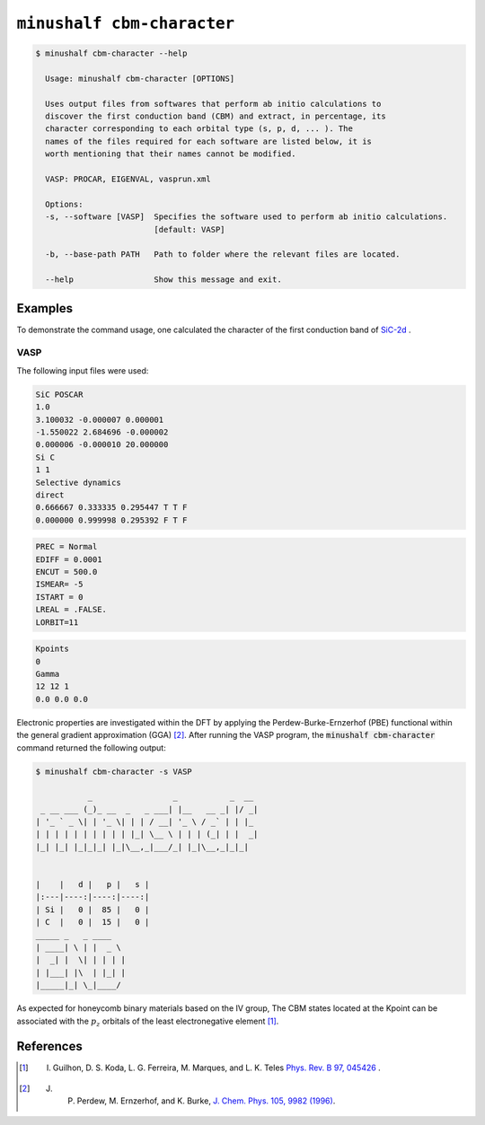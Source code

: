 ************************************************
``minushalf cbm-character``
************************************************

.. code-block:: console

    $ minushalf cbm-character --help                     
      
      Usage: minushalf cbm-character [OPTIONS]

      Uses output files from softwares that perform ab initio calculations to
      discover the first conduction band (CBM) and extract, in percentage, its
      character corresponding to each orbital type (s, p, d, ... ). The
      names of the files required for each software are listed below, it is
      worth mentioning that their names cannot be modified.

      VASP: PROCAR, EIGENVAL, vasprun.xml

      Options:
      -s, --software [VASP]  Specifies the software used to perform ab initio calculations.
                             [default: VASP]

      -b, --base-path PATH   Path to folder where the relevant files are located.

      --help                 Show this message and exit.

Examples
***************

To demonstrate the command usage, one calculated the character of the first conduction band of `SiC-2d <http://www.2dmatpedia.org/2dmaterials/doc/2dm-2686>`_ .



**VASP**
#######################

The following input files were used: 

.. code-block:: xml
    
        SiC POSCAR
        1.0
        3.100032 -0.000007 0.000001
        -1.550022 2.684696 -0.000002
        0.000006 -0.000010 20.000000
        Si C
        1 1
        Selective dynamics
        direct
        0.666667 0.333335 0.295447 T T F
        0.000000 0.999998 0.295392 F T F

       
.. code-block:: xml
        
        PREC = Normal
        EDIFF = 0.0001
        ENCUT = 500.0
        ISMEAR= -5
        ISTART = 0
        LREAL = .FALSE.
        LORBIT=11
    
.. code-block:: xml

       Kpoints 
       0
       Gamma
       12 12 1
       0.0 0.0 0.0

    
Electronic properties are investigated within the DFT by applying the Perdew-Burke-Ernzerhof (PBE) functional within the general
gradient approximation (GGA) [2]_. After running the VASP program, the :code:`minushalf cbm-character` command returned the following output: 

.. code-block:: console

        $ minushalf cbm-character -s VASP

                   _                 _           _  __ 
         _ __ ___ (_)_ __  _   _ ___| |__   __ _| |/ _|
        | '_ ` _ \| | '_ \| | | / __| '_ \ / _` | | |_ 
        | | | | | | | | | | |_| \__ \ | | | (_| | |  _|
        |_| |_| |_|_|_| |_|\__,_|___/_| |_|\__,_|_|_|  
                                               

        |    |   d |   p |   s |
        |:---|----:|----:|----:|
        | Si |   0 |  85 |   0 |
        | C  |   0 |  15 |   0 |
        _____ _   _ ____  
        | ____| \ | |  _ \ 
        |  _| |  \| | | | |
        | |___| |\  | |_| |
        |_____|_| \_|____/ 
                   
    
As expected for honeycomb binary materials based on the IV group, The CBM states located at the Kpoint can be associated
with the :math:`p_{z}`  orbitals of the least electronegative element [1]_.

References
****************

.. [1] I. Guilhon, D. S. Koda, L. G. Ferreira, M. Marques, and L. K. Teles `Phys. Rev. B 97, 045426  <https://journals.aps.org/prb/abstract/10.1103/PhysRevB.97.045426>`_ .
.. [2] J. P. Perdew, M. Ernzerhof, and K. Burke, `J. Chem. Phys. 105, 9982 (1996) <https://doi.org/10.1063/1.472933>`_.